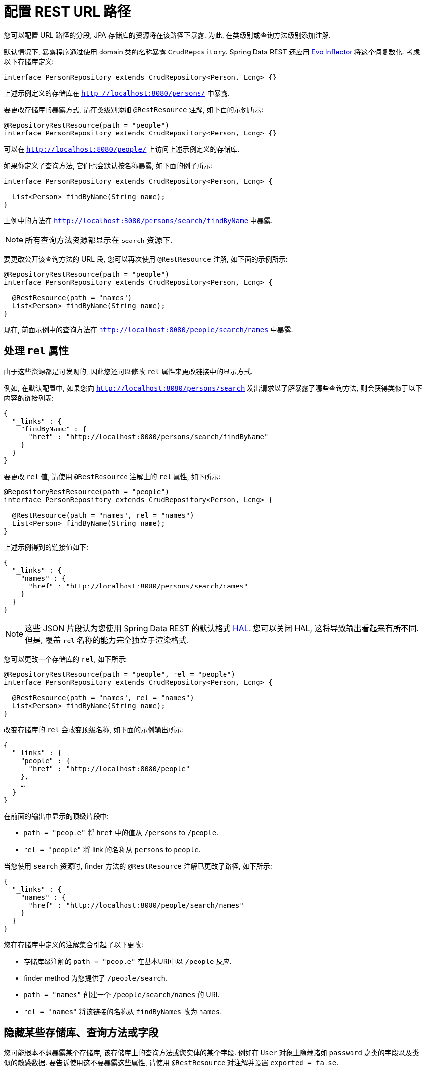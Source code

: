 [[customizing-sdr.configuring-the-rest-url-path]]
= 配置 REST URL 路径

您可以配置 URL 路径的分段,  JPA 存储库的资源将在该路径下暴露. 为此,  在类级别或查询方法级别添加注解.

默认情况下,  暴露程序通过使用 domain 类的名称暴露 `CrudRepository`. Spring Data REST 还应用 https://github.com/atteo/evo-inflector[Evo Inflector] 将这个词复数化. 考虑以下存储库定义:

====
[source,java]
----
interface PersonRepository extends CrudRepository<Person, Long> {}
----
====

上述示例定义的存储库在 `http://localhost:8080/persons/` 中暴露.

要更改存储库的暴露方式,  请在类级别添加  `@RestResource` 注解,  如下面的示例所示:

====
[source,java]
----
@RepositoryRestResource(path = "people")
interface PersonRepository extends CrudRepository<Person, Long> {}
----
====

可以在 `http://localhost:8080/people/` 上访问上述示例定义的存储库.

如果你定义了查询方法,  它们也会默认按名称暴露,  如下面的例子所示:

====
[source,java]
----
interface PersonRepository extends CrudRepository<Person, Long> {

  List<Person> findByName(String name);
}
----
====

上例中的方法在 `http://localhost:8080/persons/search/findByName` 中暴露.

NOTE: 所有查询方法资源都显示在 `search` 资源下.

要更改公开该查询方法的 URL 段,  您可以再次使用 `@RestResource` 注解,  如下面的示例所示:

====
[source,java]
----
@RepositoryRestResource(path = "people")
interface PersonRepository extends CrudRepository<Person, Long> {

  @RestResource(path = "names")
  List<Person> findByName(String name);
}
----
====

现在,  前面示例中的查询方法在 `http://localhost:8080/people/search/names` 中暴露.

== 处理 `rel` 属性

由于这些资源都是可发现的,  因此您还可以修改 `rel` 属性来更改链接中的显示方式.

例如,  在默认配置中,  如果您向 `http://localhost:8080/persons/search` 发出请求以了解暴露了哪些查询方法,  则会获得类似于以下内容的链接列表:

====
[source,javascript]
----
{
  "_links" : {
    "findByName" : {
      "href" : "http://localhost:8080/persons/search/findByName"
    }
  }
}
----
====

要更改 `rel` 值,  请使用 `@RestResource` 注解上的 `rel` 属性,  如下所示:

====
[source,java]
----
@RepositoryRestResource(path = "people")
interface PersonRepository extends CrudRepository<Person, Long> {

  @RestResource(path = "names", rel = "names")
  List<Person> findByName(String name);
}
----
====

上述示例得到的链接值如下:

====
[source,javascript]
----
{
  "_links" : {
    "names" : {
      "href" : "http://localhost:8080/persons/search/names"
    }
  }
}
----
====

NOTE: 这些 JSON 片段认为您使用 Spring Data REST 的默认格式 http://stateless.co/hal_specification.html[HAL].  您可以关闭 HAL,  这将导致输出看起来有所不同.  但是,  覆盖 `rel` 名称的能力完全独立于渲染格式.

您可以更改一个存储库的 `rel`,  如下所示:

====
[source,java]
----
@RepositoryRestResource(path = "people", rel = "people")
interface PersonRepository extends CrudRepository<Person, Long> {

  @RestResource(path = "names", rel = "names")
  List<Person> findByName(String name);
}
----
====

改变存储库的 `rel` 会改变顶级名称,  如下面的示例输出所示:

====
[source,javascript]
----
{
  "_links" : {
    "people" : {
      "href" : "http://localhost:8080/people"
    },
    …
  }
}
----
====

在前面的输出中显示的顶级片段中:

* `path = "people"` 将 `href` 中的值从 `/persons` to `/people`.
* `rel = "people"` 将 link 的名称从 `persons` to `people`.

当您使用 `search`  资源时,  finder 方法的 `@RestResource` 注解已更改了路径,  如下所示:

====
[source,javascript]
----
{
  "_links" : {
    "names" : {
      "href" : "http://localhost:8080/people/search/names"
    }
  }
}
----
====

您在存储库中定义的注解集合引起了以下更改:

* 存储库级注解的 `path = "people"` 在基本URI中以 `/people` 反应.
* finder method 为您提供了 `/people/search`.
* `path = "names"` 创建一个 `/people/search/names` 的 URI.
* `rel = "names"` 将该链接的名称从 `findByNames` 改为 `names`.

[[customizing-sdr.hiding-repositories]]
== 隐藏某些存储库、查询方法或字段

您可能根本不想暴露某个存储库,  该存储库上的查询方法或您实体的某个字段.  例如在 `User` 对象上隐藏诸如 `password` 之类的字段以及类似的敏感数据.  要告诉使用这不要暴露这些属性,  请使用 `@RestResource` 对注解并设置 `exported = false`.

例如,  要跳过暴露存储库,  可以创建与以下示例类似的存储库定义:

====
[source,java]
----
@RepositoryRestResource(exported = false)
interface PersonRepository extends CrudRepository<Person, Long> {}
----
====

要跳过暴露查询方法,  可以使用 `@RestResource(exported = false)` 注解该查询方法,  如下所示:

====
[source,java]
----
@RepositoryRestResource(path = "people", rel = "people")
interface PersonRepository extends CrudRepository<Person, Long> {

  @RestResource(exported = false)
  List<Person> findByName(String name);
}
----
====

类似地,  要跳过暴露字段,  可以使用 `@RestResource(exported = false)` 注解该字段,  如下所示:

====
[source,java]
----
@Entity
public class Person {

  @Id @GeneratedValue private Long id;

  @OneToMany
  @RestResource(exported = false)
  private Map<String, Profile> profiles;
}
----
====

WARNING: Projections 提供了更改输出内容并有效避开 <<projections-excerpts.hidden-data,这些设置>> 的方法.  如果您是针对同一 domain 对象创建任何 projections,  请确保不要导出字段.

[[customizing-sdr.hiding-repository-crud-methods]]
== 隐藏 Repository CRUD 方法

如果您不想在 `CrudRepository` 上暴露保存或删除方法,  则可以使用 `@RestResource(exported = false)` 设置,  方法是覆盖要关闭的方法并将注解放在覆盖的版本上.  例如,  为防止 HTTP 用户调用 `CrudRepository` 的 `delete` 方法,  请覆盖所有方法并将注解添加到覆盖的方法中,  如下所示:

====
[source,java]
----
@RepositoryRestResource(path = "people", rel = "people")
interface PersonRepository extends CrudRepository<Person, Long> {

  @Override
  @RestResource(exported = false)
  void delete(Long id);

  @Override
  @RestResource(exported = false)
  void delete(Person entity);
}
----
====

WARNING: 覆盖这两个 `delete` 方法很重要.  为了获得更快的运行时性能,  暴露器当前使用一种比较幼稚的算法来确定要使用哪种 CRUD 方法.  当前,  您无法关闭带有 ID 的 `delete` 版本,  但不能暴露带有实体实例的版本.  目前,  您可以暴露 `delete` 方法,  也可以不暴露.  如果要关闭它们,  请记住,  必须使用 `exported = false` 注解这两个版本.